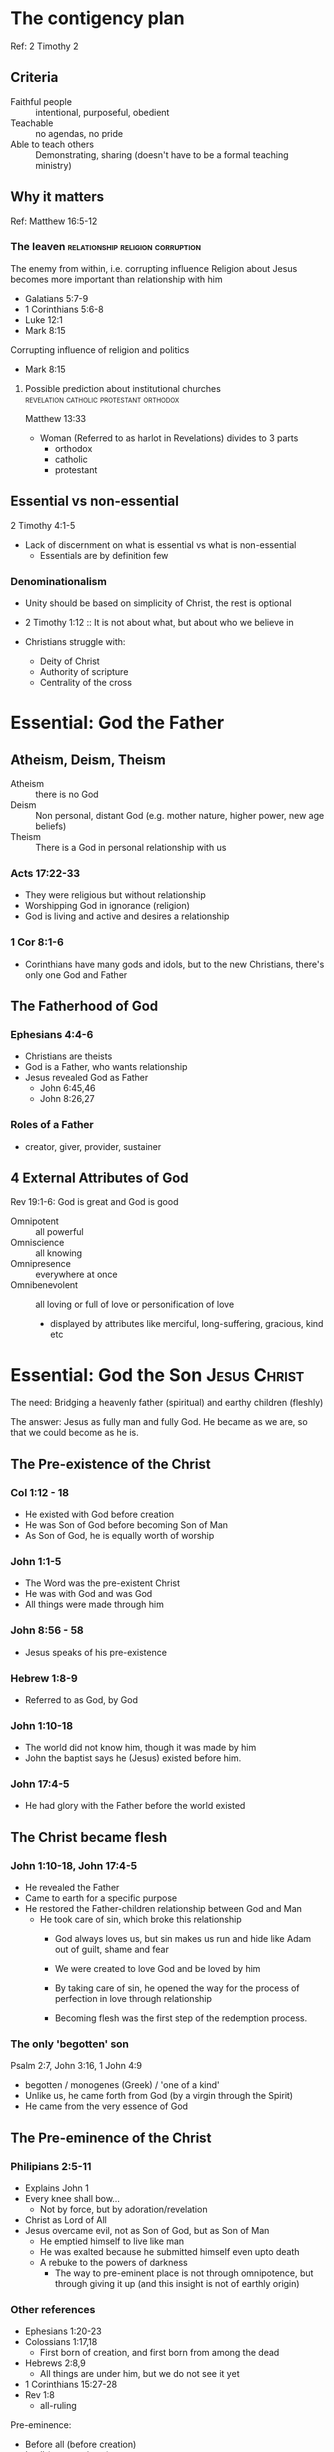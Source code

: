 #+FILETAGS: :christian:christianity:essentials:paul:timothy:denominationalism
#+URL: https://theschoolofchrist.org/zoom-obs-20250619

* The contigency plan
Ref: 2 Timothy 2

** Criteria
 - Faithful people :: intentional, purposeful, obedient
 - Teachable :: no agendas, no pride
 - Able to teach others :: Demonstrating, sharing (doesn't have to be a formal teaching ministry)

** Why it matters
Ref: Matthew 16:5-12

*** The leaven                             :relationship:religion:corruption:
The enemy from within, i.e. corrupting influence
Religion about Jesus becomes more important than relationship with him
- Galatians 5:7-9
- 1 Corinthians 5:6-8
- Luke 12:1
- Mark 8:15

Corrupting influence of religion and politics
- Mark 8:15

**** Possible prediction about institutional churches :revelation:catholic:protestant:orthodox:

Matthew 13:33

- Woman (Referred to as harlot in Revelations) divides to 3 parts
  - orthodox
  - catholic
  - protestant
    
** Essential vs non-essential
2 Timothy 4:1-5

- Lack of discernment on what is essential vs what is non-essential
  - Essentials are by definition few

*** Denominationalism

- Unity should be based on simplicity of Christ, the rest is optional
- 2 Timothy 1:12 :: It is not about what, but about who we believe in

- Christians struggle with:
  - Deity of Christ
  - Authority of scripture
  - Centrality of the cross

* Essential: God the Father

** Atheism, Deism, Theism

- Atheism :: there is no God
- Deism :: Non personal, distant God (e.g. mother nature, higher
  power, new age beliefs)
- Theism :: There is a God in personal relationship with us

*** Acts 17:22-33

- They were religious but without relationship
- Worshipping God in ignorance (religion)
- God is living and active and desires a relationship

*** 1 Cor 8:1-6

- Corinthians have many gods and idols, but to the new Christians,
  there's only one God and Father

** The Fatherhood of God

*** Ephesians 4:4-6

- Christians are theists
- God is a Father, who wants relationship
- Jesus revealed God as Father
  - John 6:45,46
  - John 8:26,27

*** Roles of a Father
- creator, giver, provider, sustainer

** 4 External Attributes of God

Rev 19:1-6: God is great and God is good

- Omnipotent :: all powerful
- Omniscience :: all knowing
- Omnipresence :: everywhere at once
- Omnibenevolent :: all loving or full of love or personification of love
  - displayed by attributes like merciful, long-suffering, gracious, kind etc

* Essential: God the Son                                       :Jesus:Christ:

The need: Bridging a heavenly father (spiritual) and earthy children
(fleshly)

The answer: Jesus as fully man and fully God. He became as we are, so
that we could become as he is.

** The Pre-existence of the Christ

*** Col 1:12 - 18

- He existed with God before creation
- He was Son of God before becoming Son of Man
- As Son of God, he is equally worth of worship

*** John 1:1-5

- The Word was the pre-existent Christ
- He was with God and was God
- All things were made through him

*** John 8:56 - 58

- Jesus speaks of his pre-existence

*** Hebrew 1:8-9

- Referred to as God, by God

*** John 1:10-18

- The world did not know him, though it was made by him
- John the baptist says he (Jesus) existed before him.

*** John 17:4-5
- He had glory with the Father before the world existed

** The Christ became flesh

*** John 1:10-18, John 17:4-5
- He revealed the Father
- Came to earth for a specific purpose
- He restored the Father-children relationship between God and Man
  - He took care of sin, which broke this relationship
    - God always loves us, but sin makes us run and hide like Adam out
      of guilt, shame and fear
    - We were created to love God and be loved by him
    - By taking care of sin, he opened the way for the process of
      perfection in love through relationship

    - Becoming flesh was the first step of the redemption process.

*** The only 'begotten' son
Psalm 2:7, John 3:16, 1 John 4:9

- begotten / monogenes (Greek) / 'one of a kind'
- Unlike us, he came forth from God (by a virgin through the Spirit)
- He came from the very essence of God

** The Pre-eminence of the Christ

*** Philipians 2:5-11
- Explains John 1
- Every knee shall bow...
  - Not by force, but by adoration/revelation
- Christ as Lord of All
- Jesus overcame evil, not as Son of God, but as Son of Man
  - He emptied himself to live like man
  - He was exalted because he submitted himself even upto death
  - A rebuke to the powers of darkness
    - The way to pre-eminent place is not through omnipotence, but
      through giving it up (and this insight is not of earthly origin)

*** Other references
- Ephesians 1:20-23
- Colossians 1:17,18
  - First born of creation, and first born from among the dead
- Hebrews 2:8,9
  - All things are under him, but we do not see it yet
- 1 Corinthians 15:27-28
- Rev 1:8
  - all-ruling

Pre-eminence:
- Before all (before creation)
- In all (present times)
- Over all (full revelation in the coming age)


Up next: How can we know Jesus as a living person, and not just a
historical figure?

* Essential: God the Holy Spirit

Question: How can we know Jesus as he is, and not a historical figure?

Answer:
- One who can continually lead us into all truth, continually
  revealing the Father and Son
- One who can complete the good work God began, perfection in love
- Constantly shows us the power, presence, wisdom & goodness of God

** The Promise of the Spirit
- Gen 1:2, Rev 22:17
  - The Spirit exists at the beginning and the end of the age
- John 14:16,17,26
  - Comforter in them and with them
- John 15:26
  - Father, Son and Spirit in same verse
- John 16:5-15
  - You will know Him (a person, not a thing)
  - He will testify of the Son and glorify him
  - He will convict the world

** The Person of the Spirit

- John 7:37-39
  - The Spirit would not just be upon them, but in them
  - The Spirit was not yet given because Jesus had not yet been glorified
    - The word was still bound by flesh
      - Jesus and the Father are one
	- The Holy Spirit is the spirit of Jesus and the Father in receivable form
	  - Acts 16:6,7, Romans 8:9, Galatians 4:6, Philipians 1:19, 1 Peter 1:11
    - We could not receive the Spirit of Jesus in the Spirit as long as he was in the flesh

** The Godhead
- Colossians 2:4-10
  - In Christ is the fullness of the Godhead
    - Godhead (thoetes) is not the same as God (theos)
  - 100% God and 100% man
  - The Son is where the fullness of the Father and of the Spirit are
    joined into a Godhead
  - Analogy:
    - Fire has heat, light and flame
    - The Godhead has Father, Son and Spirit
  - Roles:
    - Father :: Heavenly and Spiritual, loves mankind, fullness of God
    - Son :: Reveals the Father, restores mankind, fullness of the Godhead in the body
    - Spirit :: Spirit of God, spirit of Jesus, fullness of God inwardly
  - Matthew 28:19
    - Baptising in the name of the Godhead
  - 2 Corinthians 13:14
    - Fellowship with the Godhead
  - 1 John 5:6-10
    - We cannot know the Son without the Spirit, the Spirit reveals the Son
    - We cannot know the Father without the Son, the Son reveals the Father
* Essential: Inspiration of Scripture

** Why Scripture?
- Challenge :: How do we know that any of this is true?
- Answer :: We need a record and testimony of God's dealings with
  mankind
  - An objective standard against which all subjective thoughts,
    opinions, beliefs can be tested against
- Luke 24:36-49
  - Jesus himself (the word) esteems the scriptures and teaches from it
  - The scriptures testify of Christ
  - The scriptures must be fulfilled
  - Teaching alone is not enough to overcome doubts and misunderstanding
    - He opened their minds
- Luke 24:25-27
  - Their foolishness was slowness to believe the scriptures
  - Jesus used the scriptures to overcome their doubt

** The Author of Scripture
- 2 Timothy 3:14-17
  - All scripture is inspired by God
  - Profitable in teaching, for reproof, correction and training
    - For the perfection of God's people
  - Spirit does not eliminate scripture, but inspires it and provides
    discernment into it.
- 2 Peter 1:16-21
  - They heard God in the mountain, which was their subjective experience
  - Peter encourages testing their subjective testimony with the scripture
    - Objective standard by which we judge all subjective experiences
  - Who is the author?
    - Men, moved by the Spirit, spoke and wrote what God said
- Isaiah 30:8, Jeremiah 36
  - Men moved by the Spirit, wrote the scriptures
  - Scriptures preserve the prophetic voice, even when the system is
    against it
  - The word is a witness
  - Daniel 9:2
    - Jeremiah's words survived into the time of Daniel

** The Limitations of Scripture
- John 5:37-47
  - Scriptures point to the Christ, but do not replace him
    - The error of religion, legalism
  - Both the scriptures and the Spirit point to the Christ
    - Scripture without the Spirit leads to death, but spirit without
      scripture leads to deception

- Rightly dividing the scripture:
  - Translation :: what does it say

  - Interpretation :: What does it mean

  - Application :: How does it apply

- Summary:
  - Both the scriptures and the Spirit are Christ-centered
  - The scriptures and inspired by the Spirit, and are used by the
    Spirit to lead us to all truth
* Essential: The Fall of Mankind
Challenge:
 - What is God saving us from?
 - If everything God made is good, why is there death, suffering and destruction?

Response:
 - The scripture provides the narrative of man's need and God's provision.

** The Fall of Mankind

- Gen 3:1-13
  - Adam and Eve broke the relationship
    - Not God, nor the Satan
  - Temptation was 'to be like God' and decide 'good and evil'
    - Follow an independent path from reliance on God
    - Being like God without submitting to God
      - The false promise of the Satan, religion, New Age beliefs
  - The tree was good for food, delight to the eyes, desirable to make one wise
    - 1 John 2:16
      - Lust of the flesh, lust of the eyes, pride of life
  - God would have removed to freedom to chose, but love must be chosen, not forced
  - Adam was silent, but silence is consent
    - Even though he blamed the woman

** The Problem of Evil

- Gen 6:5-8,11
  - Evil is a larger concept than sin
    - Sin is to fall short of a mark: offense, trespass, incure a debt
    - Evil is the fallen state of mankind, the world and the spiritual
      realm in opposition to God
      - The world now being full of calamities
      - Creates a sin-rich environment
    - There is a purpose beyond personal salvation, bringing light in
      darkness of evil
    - Sin separates us from God, but evil grieves God's heart
      - sin is fruit, evil is root
	- The law of Moses was bandaid to deal with the fruit (sin)
	- The Christ dealt with the root (evil)
    - Judgement of evil is compassionate
      - God would rather destroy man than allow him to keep suffering
    - Deliverance from evil is also compassionate, but more difficult
      and time consuming
      - Love is freely chosen, not forced
- Consequences of evil
  - Gen 3:8-10: Hiding in fear of God
  - Gen 3:12: Guilt and blaming others
  - Gen 3:15: Spiritual warfare rather than victory
  - Gen 3:16: Hostility between sexes
    - An observation of what was to come as a result of evil (enforced partriarchy)
    - Bringing up children involves a lot of struggle and pain in a sin-rich environment
  - Gen 3:17: The ground (Adamah) is cursed
  - Gen 3:16-19: Pain, sorrow and toil
  - Gen 3:24: Expulsion from the Garden
- The greatest consequence
  - Sin and death came upon mankind and all of creation
    - Romans 5:12, 19, 1 Corinthians 15:22
      - Is it fair that the sin of one man caused all mankind to suffer?
	- The inverse is also true, the righteousness of one man will save all mankind
	- Each of us bears responsibility for our own rebellion
	  - Romans 3:23
	  - Isaiah 53:6
	  - Romans 2:1
	  - 1 John 1:8

** The Problem of Sin, Self, Satan
- John 8:42-47
  - Evil manifested in 3 ways:
    - sin :: behaviour
    - self :: motivator
    - satan :: instigator
  - Your father the devil (Satan), you want (self) the desires of your
    father, they later picked up stones to beat him (sin)
- James 1:13-15
  - Satan tempts -> Self enticed -> Sin -> death

*** God's solution
- Restores the relationship so that we know him as he is, instead of
  running and hiding in fear
- Saves us from the penalty and power of sin
  - Moses' law only saved from penalty
  - The Christ saves from the power of sin
- Saves us from self: our lusts and desires
- Saves us from the Satan by breaking his power of deception
- Eliminates the curse on creation
  - death, sorrow, darkness
- The work began with the Christ but is finished with us
  - Mankind opened the door to evil, and it is mankind who will close it
    - Mankind does not have the power to do so on their own, but only in the Christ
    - God will not do it without us, and we cannot do it on our own

* Essential: The Salvation of Mankind

** The Defeat of the Satan
- Heb 2:14-18
  - The Satan, though not eliminated, was made powerless
  - The first goal is to deliver from the devil, death, sin
  - The second goal is to reconcile mankind to God
    - The high priest mediates between man and God
  - There is a spiritual enemy out to kill, steal and destroy
    - The destroyer has tried to destroy
      - directly
      - through corruption to induce God's wrath
      - Getting men to destroy each other
    - Has been going on long before we arrived
      - Part of mankind being created may have been to fix this
- John 12:31-33
  - The ruler of this world cast out
- John 14:29-31
  - Has no power over the Christ
- John 16:8-11
  - The ruler of this world has been judged
- Ephesians 2:1-3
  - The spiritual reality of evil

** Deliverance from Sin

- Acts 26:12-20
  - Deliverance is not an intellectual exercise but a spiritual
    transformation
    - Their eyes had to be opened
    - God has already forgiven, but we cannot receive forgiveness until
      turned from darkness to light, from the dominion of Satan to God

- Deliverance from sin involves
  - sin's penalty
    - The Christ saved us from the penalty (past)
    - reconciliation
  - sin's power
    - The Spirit saves us from sin's power (present)
    - transformation
  - sin's presence
    - The father will save us from sin's presence (future)
    - In the new age, all things made new and sin eliminated (restitution)

** Deliverance from Self

- Romans 7:21 - 8:4
  - Self is motivation for sin, it is self that is tempted
  - Self is self-interest
    - Putting your wants, needs and desires above God and others
    - Default condition of man
    - The oppposite of love
      - Love is sacrificial giving
    - All sin is based on love of self
  - The problem is not just what I do, but who I am
- James 1:13-15
  - Everyone is carried away by their own lust
  - self -> sin -> death
- How does the Christ deliver us
  - not death to self (impossible), but transformation of self
    - perfection in love
  - taking up the cross, walking in the Spirit
    - demonstrates breaking of the self-centered tendency

** Summary
- God has placed the entire work of salvation, healing, reconciliation
  and redemption into a single defining moment with a physical and
  spiritual symbol; Christ crucified on the cross
  - He defeated the ruler of the world
  - He took away the sins of the world
  - He demonstrated perfection in love; denying his will and
    submitting to the Father's will
    
* Essential: The Cross

** The Two-fold work of the Cross

- 1 Peter 2:20-25
  - Most are familiar with 'Christ suffering for us', but less
    familiar with 'we should follow in His steps'
  - In the Cross all our sinfulness was attributed to him, and his
    righteousness attributed to us
    - 2 Cor 5: 21
  - Galatians 2:20
    - Crucified with Christ, no longer I who live, but Christ lives in me
  - God does not call us to die on the cross (for our sins), the
    Christ already accomplished that. The first work
  - Yet a disciple takes up the cross and follows the Christ. The second work.
    - A spiritual principle applicable to all Christians
      - Matthew 10:38,39
      - Matthew 16:24,25
      - Mark 8:34,35
      - Mark 10:21-27
	- Shows what the rich young ruler lacked
	- With man it is impossible, but with God all is possible
      - Luke 9:23,24
      - Luke 14:25-33

  - Question: based on the above, what is the spiritual principle of the cross?
    a) death to self?
    b) self-denial
    c) suffering for God's will?
    - Answer: All of the above, but none of the above

** The Deeper Work of the Cross


      
